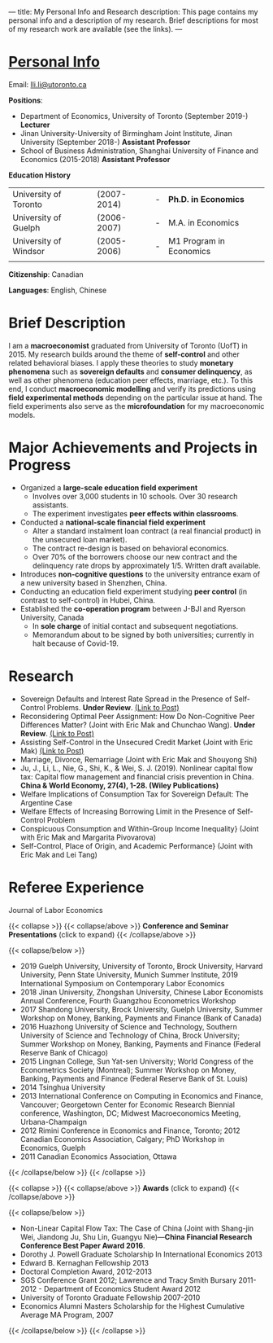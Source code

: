 ---
title: My Personal Info and Research
description: This page contains my personal info and a description of my research. Brief descriptions for most of my research work are available (see the links).
---



* __Personal Info__

Email: [[mailto: lli.li@utoronto.ca][lli.li@utoronto.ca]]

*Positions*: 

- Department of Economics, University of Toronto (September 2019-) *Lecturer*
- Jinan University-University of Birmingham Joint Institute, Jinan University (September 2018-) *Assistant Professor*
- School of Business Administration, Shanghai University of Finance and Economics (2015-2018) *Assistant Professor*



*Education History*

|                       |             |   |                         |
|-----------------------+-------------+---+-------------------------|
| University of Toronto | (2007-2014) | - | *Ph.D. in Economics*    |
| University of Guelph  | (2006-2007) | - | M.A. in Economics       |
| University of Windsor | (2005-2006) | - | M1 Program in Economics |
|-----------------------+-------------+---+-------------------------|
|                       |             |   |                         |



*Citizenship*:  Canadian

*Languages*: English, Chinese

* Brief Description
I am a *macroeconomist* graduated from University of Toronto (UofT) in 2015.  My research builds around the theme of *self-control* and other related behavioral biases. I apply these theories to study *monetary phenomena* such as *sovereign defaults* and *consumer delinquency*, as well as other phenomena (education peer effects, marriage, etc.). To this end, I conduct *macroeconomic modelling* and verify its predictions using *field experimental methods* depending on the particular issue at hand. The field experiments also serve as the *microfoundation* for my macroeconomic models. 



* Major Achievements and Projects in Progress

- Organized a *large-scale education field experiment*
  - Involves over 3,000 students in 10 schools. Over 30 research assistants.
  - The experiment investigates *peer effects within classrooms*. 
- Conducted a *national-scale financial field experiment*
  - Alter a standard instalment loan contract (a real financial
    product) in the unsecured loan market).
  - The contract re-design is based on behavioral economics.
  - Over 70% of the borrowers choose our new contract and the delinquency rate drops by approximately 1/5. Written draft available.
- Introduces *non-cognitive questions* to the university entrance exam of a new university based in Shenzhen, China.
- Conducting an education field experiment studying *peer control* (in contrast to self-control) in Hubei, China. 
- Established the *co-operation program* between J-BJI and Ryerson
    University, Canada
  - In *sole charge* of initial contact and subsequent negotiations.
  - Memorandum about to be signed by both universities; currently in halt because of Covid-19.
 

* Research
- Sovereign Defaults and Interest Rate Spread in the Presence of Self-Control Problems. *Under Review*.	[[../posts/sovereign_defaults][(Link to Post)]]
- Reconsidering Optimal Peer Assignment: How Do Non-Cognitive Peer Differences Matter? (Joint with Eric Mak and Chunchao Wang). *Under Review*. [[../posts/optimal_assignment][(Link to Post)]]
- Assisting Self-Control in the Unsecured Credit Market (Joint with Eric Mak) [[../posts/self-control_assistant][(Link to Post)]]
- Marriage, Divorce, Remarriage (Joint with Eric Mak and Shouyong Shi)
- Ju, J., Li, L., Nie, G., Shi, K., & Wei, S. J. (2019). Nonlinear capital flow tax: Capital flow management and financial crisis prevention in China. *China & World Economy, 27(4), 1-28. (Wiley Publications)*
- Welfare Implications of Consumption Tax for Sovereign Default: The Argentine Case
- Welfare Effects of Increasing Borrowing Limit in the Presence of Self-Control Problem
- Conspicuous Consumption and Within-Group Income Inequality}
	(Joint with Eric Mak and Margarita Pivovarova)
- Self-Control, Place of Origin, and Academic Performance} (Joint with Eric Mak and Lei Tang)

* Referee Experience

Journal of Labor Economics


{{< collapse >}}
{{< collapse/above >}}
*Conference and Seminar Presentations* (click to expand)
{{< /collapse/above >}}

{{< collapse/below >}}
- 2019 Guelph University, University of Toronto, Brock University, Harvard University, Penn State University, Munich Summer Institute, 2019 International Symposium on Contemporary Labor Economics
- 2018 Jinan University, Zhongshan University, Chinese Labor Economists Annual Conference, Fourth Guangzhou Econometrics Workshop
- 2017 Shandong University, Brock University, Guelph University, Summer Workshop on Money, Banking, Payments and Finance (Bank of Canada)
- 2016 Huazhong University of Science and Technology, Southern University of Science and Technology of China, Brock University; Summer Workshop on Money, Banking, Payments and Finance (Federal Reserve Bank of Chicago)
- 2015 Lingnan College, Sun Yat-sen University; World Congress of the Econometrics Society (Montreal); Summer Workshop on Money, Banking, Payments and Finance (Federal Reserve Bank of St. Louis)
- 2014 Tsinghua University
- 2013 International Conference on Computing in Economics and Finance, Vancouver; Georgetown Center for Economic Research Biennial conference, Washington, DC; Midwest Macroeconomics Meeting, Urbana-Champaign
- 2012 Rimini Conference in Economics and Finance, Toronto;  2012 Canadian Economics Association, Calgary; PhD Workshop in Economics, Guelph
- 2011 Canadian Economics Association, Ottawa
{{< /collapse/below >}}
{{< /collapse >}} 
  

{{< collapse >}}
{{< collapse/above >}}
*Awards* (click to expand)
{{< /collapse/above >}}

{{< collapse/below >}}
- Non-Linear Capital Flow Tax: The Case of China (Joint with Shang-jin Wei, Jiandong Ju, Shu Lin, Guangyu Nie)---*China Financial Research Conference Best Paper Award 2016*.
- Dorothy J. Powell Graduate Scholarship In International Economics 2013
- Edward B. Kernaghan Fellowship 2013
- Doctoral Completion Award, 2012-2013
- SGS Conference Grant 2012; Lawrence and Tracy Smith Bursary 2011-2012 - Department of Economics Student Award 2012
- University of Toronto Graduate Fellowship 2007-2010
- Economics Alumni Masters Scholarship for the Highest Cumulative Average MA Program, 2007
{{< /collapse/below >}}
{{< /collapse >}} 




